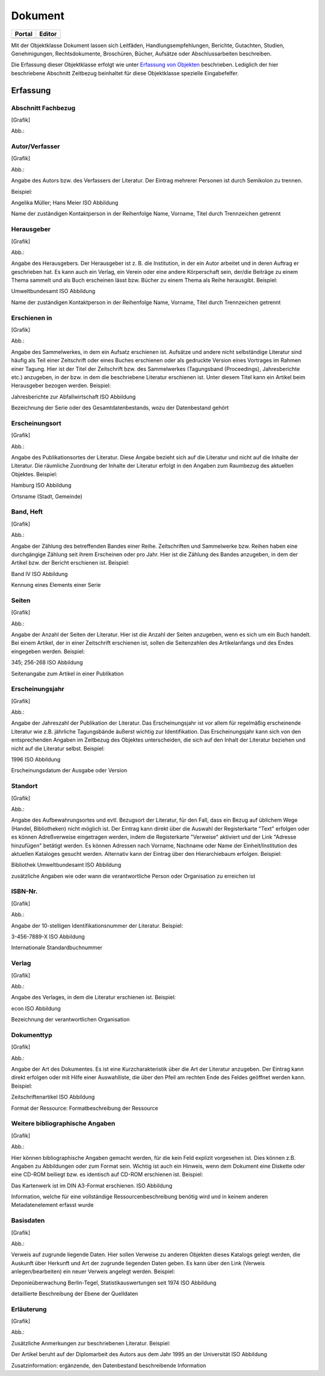 
Dokument
========

.. csv-table::
    :header: "Portal", "Editor"
    :widths: 30 30

	.. image:: ../../../img_ige/metaver_ige/ige_icons/objekte/portal/dokument.png, .. image:: ../../../img_ige/metaver_ige/ige_icons/objekte/ige/dokument.png

Mit der Objektklasse Dokument lassen sich Leitfäden, Handlungsempfehlungen, Berichte, Gutachten, Studien, Genehmigungen, Rechtsdokumente, Broschüren, Bücher, Aufsätze oder Abschlussarbeiten beschreiben.

Die Erfassung dieser Objektklasse erfolgt wie unter `Erfassung von Objekten <https://metaver-bedienungsanleitung.readthedocs.io/de/latest/metaver_ige/ige_erfassung/erfassung-objekte.html>`_ beschrieben. Lediglich der hier beschriebene Abschnitt Zeitbezug beinhaltet für diese Objektklasse spezielle Eingabefelfer.


Erfassung
---------

Abschnitt Fachbezug
'''''''''''''''''''

.. image:: ../../../img_ige/metaver_ige/ige_erfassung/ige_objekte/ige_abschnitt-04_fachbezug/ige-abschnitt_fachbezug.png


[Grafik]

Abb.:

Autor/Verfasser
'''''''''''''''


[Grafik]

Abb.:


Angabe des Autors bzw. des Verfassers der Literatur. Der Eintrag mehrerer Personen ist durch Semikolon zu trennen.

Beispiel:

Angelika Müller; Hans Meier
ISO Abbildung

Name der zuständigen Kontaktperson in der Reihenfolge Name, Vorname, Titel durch Trennzeichen getrennt


Herausgeber
'''''''''''


[Grafik]

Abb.:


Angabe des Herausgebers. Der Herausgeber ist z. B. die Institution, in der ein Autor arbeitet und in deren Auftrag er geschrieben hat. Es kann auch ein Verlag, ein Verein oder eine andere Körperschaft sein, der/die Beiträge zu einem Thema sammelt und als Buch erscheinen lässt bzw. Bücher zu einem Thema als Reihe herausgibt.
Beispiel:

Umweltbundesamt
ISO Abbildung

Name der zuständigen Kontaktperson in der Reihenfolge Name, Vorname, Titel durch Trennzeichen getrennt


Erschienen in
'''''''''''''


[Grafik]

Abb.:


Angabe des Sammelwerkes, in dem ein Aufsatz erschienen ist. Aufsätze und andere nicht selbständige Literatur sind häufig als Teil einer Zeitschrift oder eines Buches erschienen oder als gedruckte Version eines Vortrages im Rahmen einer Tagung. Hier ist der Titel der Zeitschrift bzw. des Sammelwerkes (Tagungsband (Proceedings), Jahresberichte etc.) anzugeben, in der bzw. in dem die beschriebene Literatur erschienen ist. Unter diesem Titel kann ein Artikel beim Herausgeber bezogen werden.
Beispiel:

Jahresberichte zur Abfallwirtschaft
ISO Abbildung

Bezeichnung der Serie oder des Gesamtdatenbestands, wozu der Datenbestand gehört



Erscheinungsort
'''''''''''''''


[Grafik]

Abb.:


Angabe des Publikationsortes der Literatur. Diese Angabe bezieht sich auf die Literatur und nicht auf die Inhalte der Literatur. Die räumliche Zuordnung der Inhalte der Literatur erfolgt in den Angaben zum Raumbezug des aktuellen Objektes.
Beispiel:

Hamburg
ISO Abbildung

Ortsname (Stadt, Gemeinde)


Band, Heft
''''''''''


[Grafik]

Abb.:


Angabe der Zählung des betreffenden Bandes einer Reihe. Zeitschriften und Sammelwerke bzw. Reihen haben eine durchgängige Zählung seit ihrem Erscheinen oder pro Jahr. Hier ist die Zählung des Bandes anzugeben, in dem der Artikel bzw. der Bericht erschienen ist.
Beispiel:

Band IV
ISO Abbildung

Kennung eines Elements einer Serie


Seiten
''''''


[Grafik]

Abb.:


Angabe der Anzahl der Seiten der Literatur. Hier ist die Anzahl der Seiten anzugeben, wenn es sich um ein Buch handelt. Bei einem Artikel, der in einer Zeitschrift erschienen ist, sollen die Seitenzahlen des Artikelanfangs und des Endes eingegeben werden.
Beispiel:

345; 256-268
ISO Abbildung

Seitenangabe zum Artikel in einer Publikation


Erscheinungsjahr
''''''''''''''''


[Grafik]

Abb.:


Angabe der Jahreszahl der Publikation der Literatur. Das Erscheinungsjahr ist vor allem für regelmäßig erscheinende Literatur wie z.B. jährliche Tagungsbände äußerst wichtig zur Identifikation. Das Erscheinungsjahr kann sich von den entsprechenden Angaben im Zeitbezug des Objektes unterscheiden, die sich auf den Inhalt der Literatur beziehen und nicht auf die Literatur selbst.
Beispiel:

1996
ISO Abbildung

Erscheinungsdatum der Ausgabe oder Version


Standort
''''''''


[Grafik]

Abb.:


Angabe des Aufbewahrungsortes und evtl. Bezugsort der Literatur, für den Fall, dass ein Bezug auf üblichem Wege (Handel, Bibliotheken) nicht möglich ist. Der Eintrag kann direkt über die Auswahl der Registerkarte "Text" erfolgen oder es können Adreßverweise eingetragen werden, indem die Registerkarte "Verweise" aktiviert und der Link "Adresse hinzufügen" betätigt werden. Es können Adressen nach Vorname, Nachname oder Name der Einheit/Institution des aktuellen Kataloges gesucht werden. Alternativ kann der Eintrag über den Hierarchiebaum erfolgen.
Beispiel:

Bibliothek Umweltbundesamt
ISO Abbildung

zusätzliche Angaben wie oder wann die verantwortliche Person oder Organisation zu erreichen ist


ISBN-Nr.
''''''''


[Grafik]

Abb.:


Angabe der 10-stelligen Identifikationsnummer der Literatur.
Beispiel:

3-456-7889-X
ISO Abbildung

Internationale Standardbuchnummer


Verlag
''''''


[Grafik]

Abb.:


Angabe des Verlages, in dem die Literatur erschienen ist.
Beispiel:

econ
ISO Abbildung

Bezeichnung der verantwortlichen Organisation


Dokumenttyp
'''''''''''


[Grafik]

Abb.:


Angabe der Art des Dokumentes. Es ist eine Kurzcharakteristik über die Art der Literatur anzugeben. Der Eintrag kann direkt erfolgen oder mit Hilfe einer Auswahlliste, die über den Pfeil am rechten Ende des Feldes geöffnet werden kann.
Beispiel:

Zeitschriftenartikel
ISO Abbildung

Format der Ressource: Formatbeschreibung der Ressource


Weitere bibliographische Angaben
''''''''''''''''''''''''''''''''


[Grafik]

Abb.:


Hier können bibliographische Angaben gemacht werden, für die kein Feld explizit vorgesehen ist. Dies können z.B. Angaben zu Abbildungen oder zum Format sein. Wichtig ist auch ein Hinweis, wenn dem Dokument eine Diskette oder eine CD-ROM beiliegt bzw. es identisch auf CD-ROM erschienen ist.
Beispiel:

Das Kartenwerk ist im DIN A3-Format erschienen.
ISO Abbildung

Information, welche für eine vollständige Ressourcenbeschreibung benötig wird und in keinem anderen Metadatenelement erfasst wurde


Basisdaten
''''''''''


[Grafik]

Abb.:


Verweis auf zugrunde liegende Daten. Hier sollen Verweise zu anderen Objekten dieses Katalogs gelegt werden, die Auskunft über Herkunft und Art der zugrunde liegenden Daten geben. Es kann über den Link (Verweis anlegen/bearbeiten) ein neuer Verweis angelegt werden.
Beispiel:

Deponieüberwachung Berlin-Tegel, Statistikauswertungen seit 1974
ISO Abbildung

detaillierte Beschreibung der Ebene der Quelldaten


Erläuterung
'''''''''''


[Grafik]

Abb.:


Zusätzliche Anmerkungen zur beschriebenen Literatur.
Beispiel:

Der Artikel beruht auf der Diplomarbeit des Autors aus dem Jahr 1995 an der Universität
ISO Abbildung

Zusatzinformation: ergänzende, den Datenbestand beschreibende Information